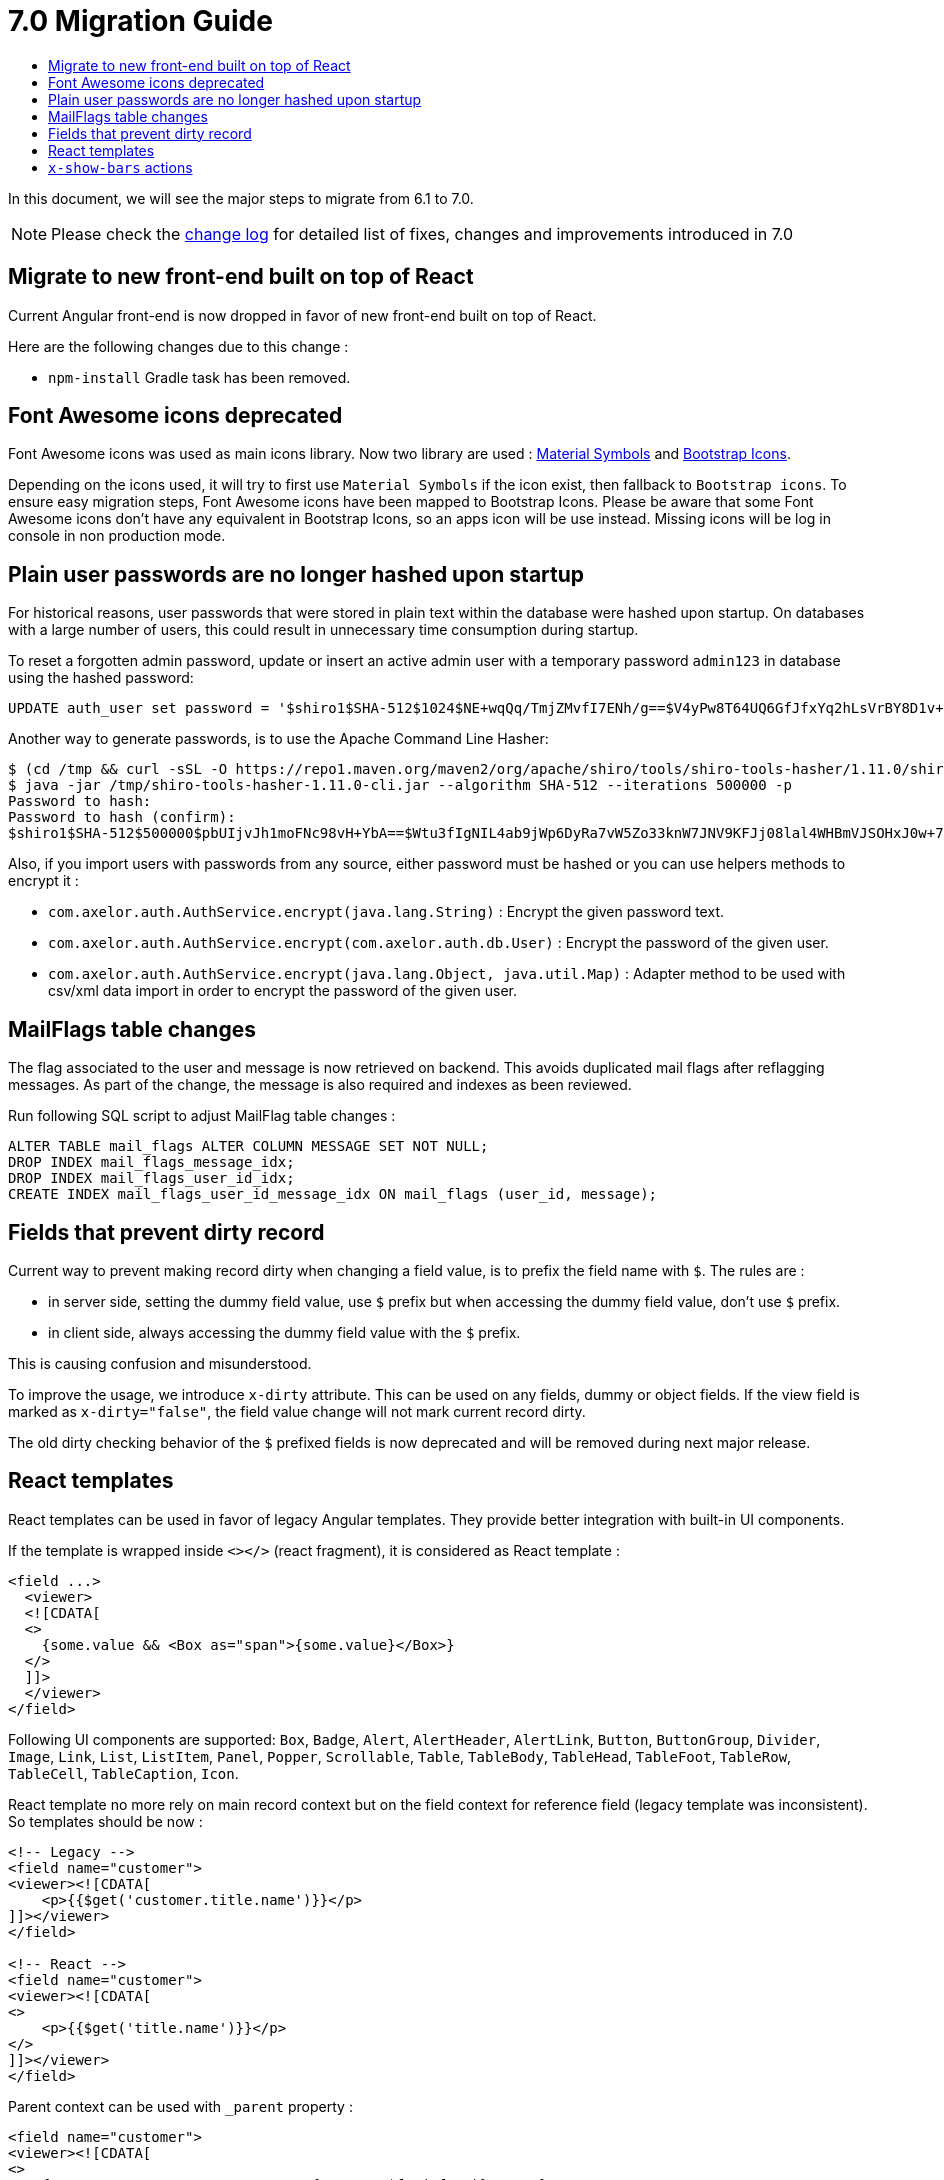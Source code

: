= 7.0 Migration Guide
:toc:
:toc-title:

:product-version-changelog: https://github.com/axelor/axelor-open-platform/blob/7.0/CHANGELOG.md

In this document, we will see the major steps to migrate from 6.1 to 7.0.

NOTE: Please check the {product-version-changelog}[change log] for detailed list of fixes, changes and improvements
introduced in 7.0

== Migrate to new front-end built on top of React

Current Angular front-end is now dropped in favor of new front-end built on top of React.

Here are the following changes due to this change :

- `npm-install` Gradle task has been removed.

== Font Awesome icons deprecated

Font Awesome icons was used as main icons library. Now two library are used :
https://marella.github.io/material-symbols/demo/[Material Symbols] and
https://icons.getbootstrap.com/[Bootstrap Icons].

Depending on the icons used, it will try to first use `Material Symbols` if the icon exist, then fallback to
`Bootstrap icons`. To ensure easy migration steps, Font Awesome icons have been mapped to Bootstrap Icons.
Please be aware that some Font Awesome icons don't have any equivalent in Bootstrap Icons, so an apps icon will be use
instead. Missing icons will be log in console in non production mode.


== Plain user passwords are no longer hashed upon startup

For historical reasons, user passwords that were stored in plain text within the database were hashed upon startup. On
databases with a large number of users, this could result in unnecessary time consumption during startup.

To reset a forgotten admin password, update or insert an active admin user with a temporary password `admin123` in
database using the hashed password:

[source,sql]
----
UPDATE auth_user set password = '$shiro1$SHA-512$1024$NE+wqQq/TmjZMvfI7ENh/g==$V4yPw8T64UQ6GfJfxYq2hLsVrBY8D1v+bktfOxGdt4b/9BthpWPNUy/CBk6V9iA0nHpzYzJFWO8v/tZFtES8CA==' where code = 'admin';
----

Another way to generate passwords, is to use the Apache Command Line Hasher:

[source,sh]
----
$ (cd /tmp && curl -sSL -O https://repo1.maven.org/maven2/org/apache/shiro/tools/shiro-tools-hasher/1.11.0/shiro-tools-hasher-1.11.0-cli.jar)
$ java -jar /tmp/shiro-tools-hasher-1.11.0-cli.jar --algorithm SHA-512 --iterations 500000 -p
Password to hash:
Password to hash (confirm):
$shiro1$SHA-512$500000$pbUIjvJh1moFNc98vH+YbA==$Wtu3fIgNIL4ab9jWp6DyRa7vW5Zo33knW7JNV9KFJj08lal4WHBmVJSOHxJ0w+7SwlPvJ25O1QYNVb6wgmTHnA==
----

Also, if you import users with passwords from any source, either password must be hashed or you can use helpers methods
to encrypt it :

- `com.axelor.auth.AuthService.encrypt(java.lang.String)` : Encrypt the given password text.
- `com.axelor.auth.AuthService.encrypt(com.axelor.auth.db.User)` : Encrypt the password of the given user.
- `com.axelor.auth.AuthService.encrypt(java.lang.Object, java.util.Map)` : Adapter method to be used with csv/xml data
import in order to encrypt the password of the given user.

== MailFlags table changes

The flag associated to the user and message is now retrieved on backend. This avoids duplicated mail flags after
reflagging messages. As part of the change, the message is also required and indexes as been reviewed.

Run following SQL script to adjust MailFlag table changes :

[source,sql]
----
ALTER TABLE mail_flags ALTER COLUMN MESSAGE SET NOT NULL;
DROP INDEX mail_flags_message_idx;
DROP INDEX mail_flags_user_id_idx;
CREATE INDEX mail_flags_user_id_message_idx ON mail_flags (user_id, message);
----

== Fields that prevent dirty record

Current way to prevent making record dirty when changing a field value, is to prefix the field name with `$`. The rules
are :

* in server side, setting the dummy field value, use `$` prefix but when accessing the dummy field value,
don't use `$` prefix.
* in client side, always accessing the dummy field value with the `$` prefix.

This is causing confusion and misunderstood.

To improve the usage, we introduce `x-dirty` attribute. This can be used on any fields, dummy or object fields.
If the view field is marked as `x-dirty="false"`, the field value change will not mark current record dirty.

The old dirty checking behavior of the `$` prefixed fields is now deprecated and will be removed during next major
release.

== React templates

React templates can be used in favor of legacy Angular templates. They provide better integration with built-in UI
components.

If the template is wrapped inside `<></>` (react fragment), it is considered as React template :

[source,xml]
----
<field ...>
  <viewer>
  <![CDATA[
  <>
    {some.value && <Box as="span">{some.value}</Box>}
  </>
  ]]>
  </viewer>
</field>
----

Following UI components are supported: `Box`, `Badge`, `Alert`, `AlertHeader`, `AlertLink`, `Button`, `ButtonGroup`,
`Divider`, `Image`, `Link`, `List`, `ListItem`, `Panel`, `Popper`, `Scrollable`, `Table`, `TableBody`, `TableHead`,
`TableFoot`, `TableRow`, `TableCell`, `TableCaption`, `Icon`.

React template no more rely on main record context but on the field context for reference field (legacy template was
inconsistent). So templates should be now :

[source,xml]
----
<!-- Legacy -->
<field name="customer">
<viewer><![CDATA[
    <p>{{$get('customer.title.name')}}</p>
]]></viewer>
</field>

<!-- React -->
<field name="customer">
<viewer><![CDATA[
<>
    <p>{{$get('title.name')}}</p>
</>
]]></viewer>
</field>
----

Parent context can be used with `_parent` property :

[source,xml]
----
<field name="customer">
<viewer><![CDATA[
<>
    {_parent.some && <Box as="span">{_parent.$fmt("foo")}</Box>}
</>
]]></viewer>
</field>
----

== `x-show-bars` actions

`x-show-bars` actions used to affect parent form.
Now, they affect local grid context only.
